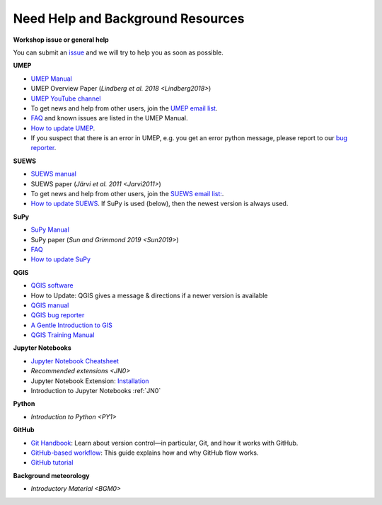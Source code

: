 .. _NeedHelp:
.. _Background:

Need Help and Background Resources
----------------------------------

**Workshop issue or general help**

You can submit an  `issue <https://github.com/Urban-Meteorology-Reading/UMEP-Workshop.io/issues/new?assignees=&labels=docs&template=docs-issue-report.md&title=>`__ and we will try to help you as soon as possible. 


**UMEP**

-  `UMEP Manual <https://umep-docs.readthedocs.io/en/latest/>`__
-  UMEP Overview Paper (`Lindberg et al. 2018 <Lindberg2018>`)
- `UMEP YouTube channel <https://www.youtube.com/channel/UCTPkXncD3ghb5ZTdZe_u7gA/videos>`__

- To get news and help from other users, join the `UMEP email list <https://www.lists.reading.ac.uk/mailman/listinfo/met-umep>`__.
- `FAQ <https://umep-docs.readthedocs.io/en/latest/FAQ.html>`__ and known issues are listed in the UMEP Manual.
- `How to update UMEP <https://umep-docs.readthedocs.io/en/latest/Getting_Started.html#updating-the-umep-plugin>`__.
- If you suspect that there is an error in UMEP, e.g. you get an error python message, please report to our `bug reporter <https://github.com/UMEP-dev/UMEP/issues>`__.


**SUEWS**
  
-  `SUEWS manual <https://suews-docs.readthedocs.io/en/latest/>`__
-  SUEWS paper (`Järvi et al. 2011 <Jarvi2011>`)
- To get news and help from other users, join the `SUEWS email list: <https://www.lists.reading.ac.uk/mailman/listinfo/met-suews>`__.
- `How to update SUEWS <https://suews-docs.readthedocs.io/en/latest/index.html>`__. If SuPy is used (below), then the newest version is always used.


**SuPy**

-  `SuPy Manual <https://SuPy.readthedocs.io/en/latest/>`__
-  SuPy paper (`Sun and Grimmond 2019 <Sun2019>`) 

- `FAQ <https://supy.readthedocs.io/en/latest/faq.html>`_
- `How to update SuPy <https://supy.readthedocs.io/en/latest/faq.html#how-can-i-upgrade-supy-to-an-up-to-date-version>`__


**QGIS**


- `QGIS software <https://qgis.org/en/site/>`__
- How to Update: QGIS gives a message & directions if a newer version is available
- `QGIS manual <https://docs.qgis.org/3.10/en/docs/index.html>`__
- `QGIS bug reporter <https://github.com/qgis/QGIS/issues>`__
- `A Gentle Introduction to GIS <https://docs.qgis.org/3.10/en/docs/gentle_gis_introduction/index.html>`__
- `QGIS Training Manual <https://docs.qgis.org/3.10/en/docs/training_manual/index.html>`__

**Jupyter Notebooks**

- `Jupyter Notebook Cheatsheet <https://cheatography.com/weidadeyue/cheat-sheets/jupyter-notebook/>`_
-  `Recommended extensions <JN0>`

-  Jupyter Notebook Extension: `Installation <https://jupyter-contrib-nbextensions.readthedocs.io/en/latest/install.html>`_
- Introduction to Jupyter Notebooks  :ref:`JN0`   


**Python**

- `Introduction to Python <PY1>`


**GitHub**

- `Git Handbook`_: Learn about version control—in particular, Git, and how it works with GitHub.
- `GitHub-based workflow`_: This guide explains how and why GitHub flow works.
-  `GitHub tutorial <https://guides.github.com/activities/hello-world/>`__

**Background meteorology**

- `Introductory Material <BGM0>`



 


.. _GitHub: http://github.com/
.. _Git Handbook: https://guides.github.com/introduction/git-handbook/
.. _GitHub-based workflow: https://guides.github.com/introduction/flow/

